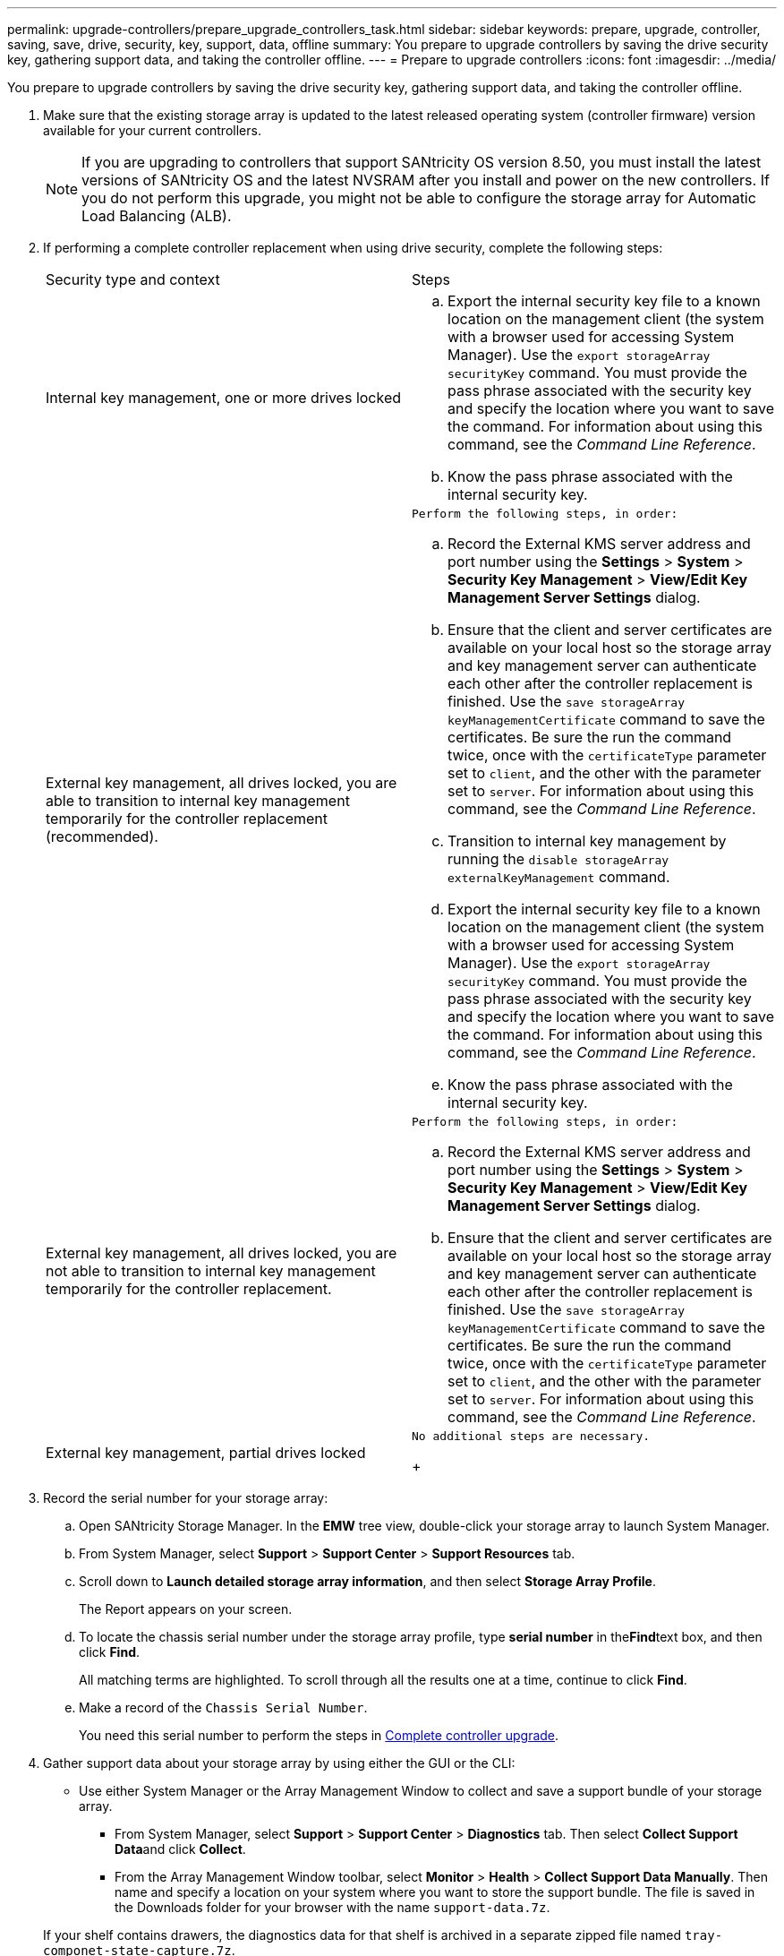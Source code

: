 ---
permalink: upgrade-controllers/prepare_upgrade_controllers_task.html
sidebar: sidebar
keywords: prepare, upgrade, controller, saving, save, drive, security, key, support, data, offline
summary: You prepare to upgrade controllers by saving the drive security key, gathering support data, and taking the controller offline.
---
= Prepare to upgrade controllers
:icons: font
:imagesdir: ../media/

[.lead]
You prepare to upgrade controllers by saving the drive security key, gathering support data, and taking the controller offline.

. Make sure that the existing storage array is updated to the latest released operating system (controller firmware) version available for your current controllers.
+
NOTE: If you are upgrading to controllers that support SANtricity OS version 8.50, you must install the latest versions of SANtricity OS and the latest NVSRAM after you install and power on the new controllers. If you do not perform this upgrade, you might not be able to configure the storage array for Automatic Load Balancing (ALB).

. If performing a complete controller replacement when using drive security, complete the following steps:
+
|===
| Security type and context| Steps
a|
Internal key management, one or more drives locked
a|

 .. Export the internal security key file to a known location on the management client (the system with a browser used for accessing System Manager). Use the `export storageArray securityKey` command. You must provide the pass phrase associated with the security key and specify the location where you want to save the command. For information about using this command, see the _Command Line Reference_.
 .. Know the pass phrase associated with the internal security key.

a|
External key management, all drives locked, you are able to transition to internal key management temporarily for the controller replacement (recommended).
a|
    Perform the following steps, in order:

 .. Record the External KMS server address and port number using the *Settings* > *System* > *Security Key Management* > *View/Edit Key Management Server Settings* dialog.
 .. Ensure that the client and server certificates are available on your local host so the storage array and key management server can authenticate each other after the controller replacement is finished. Use the `save storageArray keyManagementCertificate` command to save the certificates. Be sure the run the command twice, once with the `certificateType` parameter set to `client`, and the other with the parameter set to `server`. For information about using this command, see the _Command Line Reference_.
 .. Transition to internal key management by running the `disable storageArray externalKeyManagement` command.
 .. Export the internal security key file to a known location on the management client (the system with a browser used for accessing System Manager). Use the `export storageArray securityKey` command. You must provide the pass phrase associated with the security key and specify the location where you want to save the command. For information about using this command, see the _Command Line Reference_.
 .. Know the pass phrase associated with the internal security key.

a|
External key management, all drives locked, you are not able to transition to internal key management temporarily for the controller replacement.
a|
    Perform the following steps, in order:

 .. Record the External KMS server address and port number using the *Settings* > *System* > *Security Key Management* > *View/Edit Key Management Server Settings* dialog.
 .. Ensure that the client and server certificates are available on your local host so the storage array and key management server can authenticate each other after the controller replacement is finished. Use the `save storageArray keyManagementCertificate` command to save the certificates. Be sure the run the command twice, once with the `certificateType` parameter set to `client`, and the other with the parameter set to `server`. For information about using this command, see the _Command Line Reference_.

a|
External key management, partial drives locked
a|
    No additional steps are necessary.
+
|===

. Record the serial number for your storage array:
 .. Open SANtricity Storage Manager. In the *EMW* tree view, double-click your storage array to launch System Manager.
 .. From System Manager, select *Support* > *Support Center* > *Support Resources* tab.
 .. Scroll down to *Launch detailed storage array information*, and then select *Storage Array Profile*.
+
The Report appears on your screen.

 .. To locate the chassis serial number under the storage array profile, type *serial number* in the**Find**text box, and then click *Find*.
+
All matching terms are highlighted. To scroll through all the results one at a time, continue to click *Find*.

 .. Make a record of the `Chassis Serial Number`.
+
You need this serial number to perform the steps in link:complete_upgrade_controllers_task.md#[Complete controller upgrade].
. Gather support data about your storage array by using either the GUI or the CLI:
 ** Use either System Manager or the Array Management Window to collect and save a support bundle of your storage array.
  *** From System Manager, select *Support* > *Support Center* > *Diagnostics* tab. Then select **Collect Support Data**and click *Collect*.
  *** From the Array Management Window toolbar, select *Monitor* > *Health* > *Collect Support Data Manually*. Then name and specify a location on your system where you want to store the support bundle.
The file is saved in the Downloads folder for your browser with the name `support-data.7z`.

+
If your shelf contains drawers, the diagnostics data for that shelf is archived in a separate zipped file named `tray-componet-state-capture.7z`.
 ** Use the CLI to run the save storageArray supportDatacommand to gather comprehensive support data about the storage array.
*Note:* Gathering support data can temporarily impact performance on your storage array.
. Ensure that no I/O operations are occurring between the storage array and all connected hosts:
 ** Stop all processes that involve the LUNs mapped from the storage to the hosts.
 ** Ensure that no applications are writing data to any LUNs mapped from the storage to the hosts.
 ** Unmount all file systems associated with volumes on the array.
*Note:* The exact steps to stop host I/O operations depend on the host operating system and the configuration, which are beyond the scope of these instructions. If you are not sure how to stop host I/O operations in your environment, consider shutting down the host.

+
IMPORTANT: *Possible data loss* -- If you continue this procedure while I/O operations are occurring, you might lose data.
. If the storage array participates in a mirroring relationship, stop all host I/O operations on the secondary storage array.
. If you are using asynchronous or synchronous mirroring, delete any mirrored pairs and deactivate any mirroring relationships through the System Manager or the Array Management window.
. If there is a thin provisioned volume that is reported to the host as a thin volume and the old array is running firmware (8.25 firmware or above) that supports the UNMAP feature, disable Write Back Caching for all thin volumes:
 .. From System Manager, select *Storage* > *Volumes*.
 .. Select any volume, and then select *More* > *Change cache settings*.
+
The Change Cache Setting dialog box appears. All volumes on the storage array appear in this dialog box.

 .. Select the *Basic* tab and change the settings for read caching and write caching.
 .. Click *Save*.
 .. Wait five minutes to allow any data in cache memory to be flushed to disk.
. If the Security Assertion Markup Language (SAML) is enabled on the controller, disable the SAML authentication.
+
NOTE: After SAML is enabled, you cannot disable it through the SANtricity System Manager. To disable the SAML configuration, contact Technical Support for assistance.

. Wait for all operations in progress to complete before continuing to the next step.
 .. From System Manager's *Home* page, select *View Operations in Progress*.
 .. Make sure all operations shown on the *Operations in Progress* window are complete before continuing.
. Turn off power to the controller-drive tray.
+
Wait for all of the LEDs on the controller-drive tray to go dark.

. Turn off power to each drive tray that is connected to the controller-drive tray.
+
Wait two minutes for all of the drives to spin down.

Go to link:remove_controllers_task.md#[Remove controllers].
